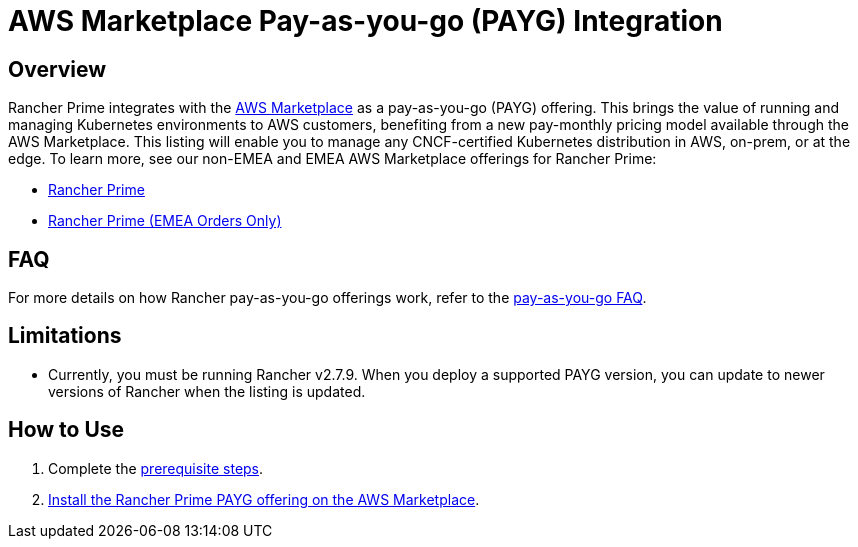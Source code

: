 = AWS Marketplace Pay-as-you-go (PAYG) Integration

== Overview

Rancher Prime integrates with the https://aws.amazon.com/marketplace[AWS Marketplace] as a pay-as-you-go (PAYG) offering. This brings the value of running and managing Kubernetes environments to AWS customers, benefiting from a new pay-monthly pricing model available through the AWS Marketplace. This listing will enable you to manage any CNCF-certified Kubernetes distribution in AWS, on-prem, or at the edge. To learn more, see our non-EMEA and EMEA AWS Marketplace offerings for Rancher Prime:

* https://aws.amazon.com/marketplace/pp/prodview-f2bvszurj2p2c[Rancher Prime]
* https://aws.amazon.com/marketplace/pp/prodview-ocgjwd5c2aj5i[Rancher Prime (EMEA Orders Only)]

== FAQ

For more details on how Rancher pay-as-you-go offerings work, refer to the link:../cloud-marketplace-payg-integration.adoc#faq[pay-as-you-go FAQ].

== Limitations

* Currently, you must be running Rancher v2.7.9. When you deploy a supported PAYG version, you can update to newer versions of Rancher when the listing is updated.

== How to Use

. Complete the xref:prerequisites.adoc[prerequisite steps].
. xref:installing-rancher-prime.adoc[Install the Rancher Prime PAYG offering on the AWS Marketplace].
